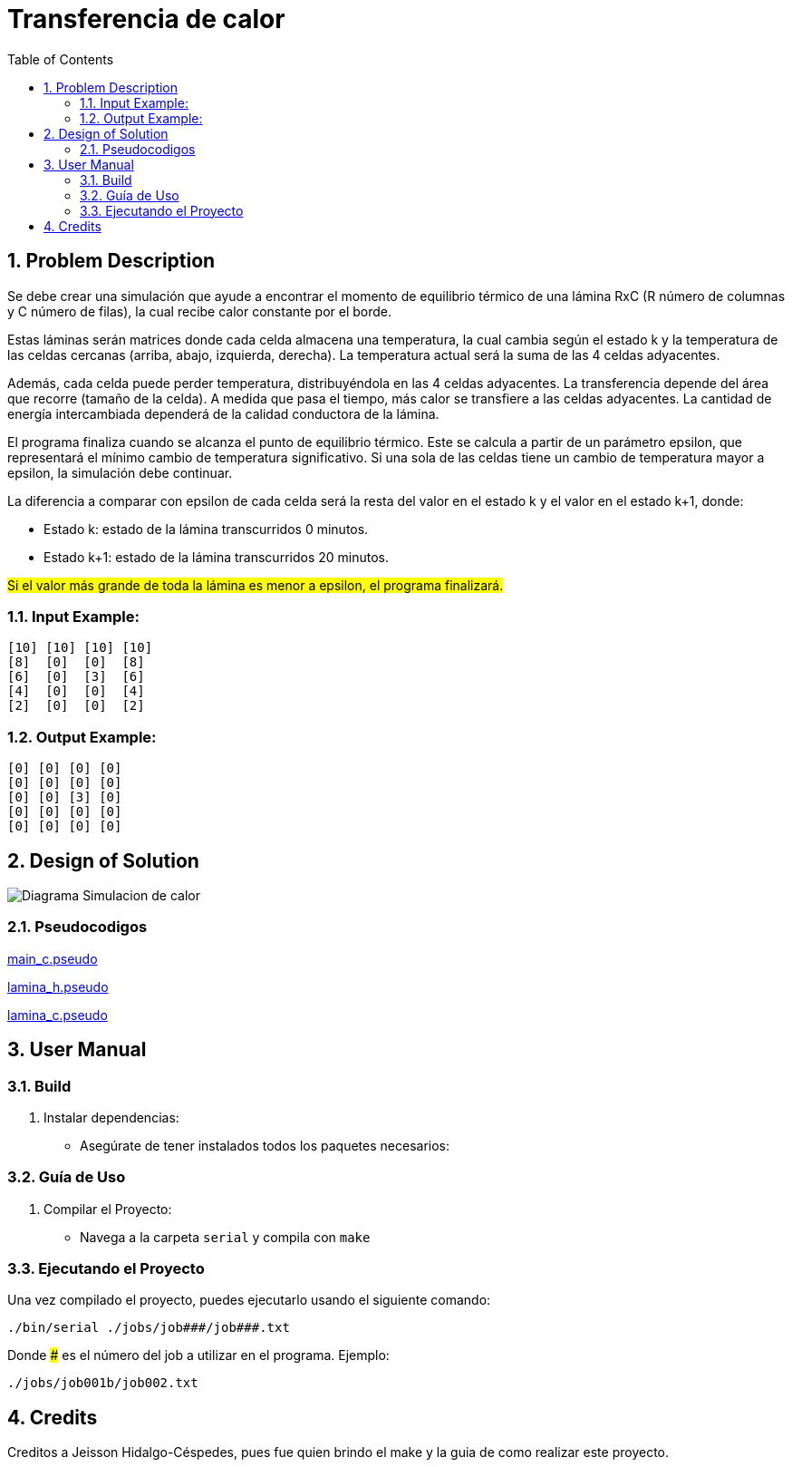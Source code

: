 = Transferencia de calor
:experimental:
:nofooter:
:source-highlighter: pygments
:sectnums:
:stem: latexmath
:toc:
:xrefstyle: short

[[problem_description]]
== Problem Description

Se debe crear una simulación que ayude a encontrar el momento de equilibrio térmico de una lámina RxC (R número de columnas y C número de filas), la cual recibe calor constante por el borde.

Estas láminas serán matrices donde cada celda almacena una temperatura, la cual cambia según el estado k y la temperatura de las celdas cercanas (arriba, abajo, izquierda, derecha). La temperatura actual será la suma de las 4 celdas adyacentes.

Además, cada celda puede perder temperatura, distribuyéndola en las 4 celdas adyacentes. La transferencia depende del área que recorre (tamaño de la celda). A medida que pasa el tiempo, más calor se transfiere a las celdas adyacentes. La cantidad de energía intercambiada dependerá de la calidad conductora de la lámina.

El programa finaliza cuando se alcanza el punto de equilibrio térmico. Este se calcula a partir de un parámetro epsilon, que representará el mínimo cambio de temperatura significativo. Si una sola de las celdas tiene un cambio de temperatura mayor a epsilon, la simulación debe continuar.

La diferencia a comparar con epsilon de cada celda será la resta del valor en el estado k y el valor en el estado k+1, donde:

* Estado k: estado de la lámina transcurridos 0 minutos.
* Estado k+1: estado de la lámina transcurridos 20 minutos.

#Si el valor más grande de toda la lámina es menor a epsilon, el programa finalizará.#


=== Input Example:
[source, bash]
----
[10] [10] [10] [10]
[8]  [0]  [0]  [8]
[6]  [0]  [3]  [6]
[4]  [0]  [0]  [4]
[2]  [0]  [0]  [2]
----

=== Output Example:
[source, bash]
----
[0] [0] [0] [0]
[0] [0] [0] [0]
[0] [0] [3] [0]
[0] [0] [0] [0]
[0] [0] [0] [0]
----

[[design]]
== Design of Solution

image:../design/Diagrama Simulacion de calor.svg[]

=== Pseudocodigos

link:../design/main.pseudo[main_c.pseudo]

link:../design/lamina.h.pseudo[lamina_h.pseudo]

link:../design/lamina.c.pseudo[lamina_c.pseudo]

[[user_manual]]
== User Manual

=== Build

1. Instalar dependencias:
- Asegúrate de tener instalados todos los paquetes necesarios:


=== Guía de Uso

1. Compilar el Proyecto:
- Navega a la carpeta `serial` y compila con `make`



=== Ejecutando el Proyecto

Una vez compilado el proyecto, puedes ejecutarlo usando el siguiente comando:
[source, bash]
----
./bin/serial ./jobs/job###/job###.txt
----

Donde ### es el número del job a utilizar en el programa. Ejemplo:
[source, bash]
----
./jobs/job001b/job002.txt
----

[[credits]]
== Credits

Creditos a Jeisson Hidalgo-Céspedes, pues fue quien brindo el make y la guia de como realizar este proyecto.
